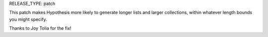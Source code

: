RELEASE_TYPE: patch

This patch makes Hypothesis more likely to generate longer lists and
larger collections, within whatever length bounds you might specify.

Thanks to Joy Tolia for the fix!